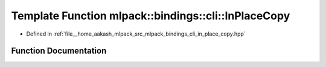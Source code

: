 .. _exhale_function_namespacemlpack_1_1bindings_1_1cli_1a5dedb0628597055a81e92c4d3183252e:

Template Function mlpack::bindings::cli::InPlaceCopy
====================================================

- Defined in :ref:`file__home_aakash_mlpack_src_mlpack_bindings_cli_in_place_copy.hpp`


Function Documentation
----------------------


.. doxygenfunction:: mlpack::bindings::cli::InPlaceCopy(util::ParamData&, const void *, void *)
